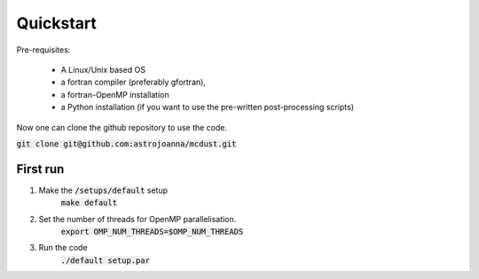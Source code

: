 Quickstart
=====

Pre-requisites:

    * A Linux/Unix based OS

    * a fortran compiler (preferably gfortran), 
    
    * a fortran-OpenMP installation
    
    * a Python installation (if you want to use the pre-written post-processing scripts)
Now one can clone the github repository to use the code.

:code:`git clone git@github.com:astrojoanna/mcdust.git`

First run
+++++++++
#. Make the :code:`/setups/default` setup 
    :code:`make default`
#. Set the number of threads for OpenMP parallelisation.
    :code:`export OMP_NUM_THREADS=$OMP_NUM_THREADS`
#. Run the code
    :code:`./default setup.par`



